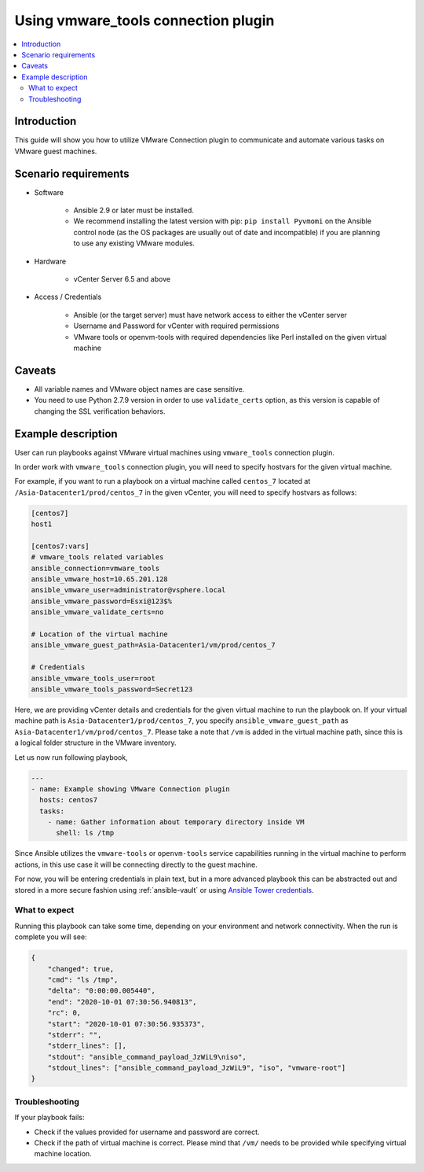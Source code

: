 .. _vmware_tools_connection:

************************************
Using vmware_tools connection plugin
************************************

.. contents::
   :local:

Introduction
============

This guide will show you how to utilize VMware Connection plugin to communicate and automate various tasks on VMware guest machines.

Scenario requirements
=====================

* Software

    * Ansible 2.9 or later must be installed.

    * We recommend installing the latest version with pip: ``pip install Pyvmomi`` on the Ansible control node
      (as the OS packages are usually out of date and incompatible) if you are planning to use any existing VMware modules.

* Hardware

    * vCenter Server 6.5 and above

* Access / Credentials

    * Ansible (or the target server) must have network access to either the vCenter server

    * Username and Password for vCenter with required permissions

    * VMware tools or openvm-tools with required dependencies like Perl installed on the given virtual machine

Caveats
=======

- All variable names and VMware object names are case sensitive.
- You need to use Python 2.7.9 version in order to use ``validate_certs`` option, as this version is capable of changing the SSL verification behaviors.


Example description
===================

User can run playbooks against VMware virtual machines using ``vmware_tools`` connection plugin.

In order work with ``vmware_tools`` connection plugin, you will need to specify hostvars for the given virtual machine.

For example, if you want to run a playbook on a virtual machine called ``centos_7`` located at ``/Asia-Datacenter1/prod/centos_7`` in the given vCenter, you will need to specify hostvars as follows:

.. code-block:: ini

    [centos7]
    host1

    [centos7:vars]
    # vmware_tools related variables
    ansible_connection=vmware_tools
    ansible_vmware_host=10.65.201.128
    ansible_vmware_user=administrator@vsphere.local
    ansible_vmware_password=Esxi@123$%
    ansible_vmware_validate_certs=no

    # Location of the virtual machine
    ansible_vmware_guest_path=Asia-Datacenter1/vm/prod/centos_7

    # Credentials
    ansible_vmware_tools_user=root
    ansible_vmware_tools_password=Secret123

Here, we are providing vCenter details and credentials for the given virtual machine to run the playbook on.
If your virtual machine path is ``Asia-Datacenter1/prod/centos_7``, you specify ``ansible_vmware_guest_path`` as ``Asia-Datacenter1/vm/prod/centos_7``. Please take a note that ``/vm`` is added in the virtual machine path, since this is a logical folder structure in the VMware inventory.

Let us now run following playbook,

.. code-block:: yaml

    ---
    - name: Example showing VMware Connection plugin
      hosts: centos7
      tasks:
        - name: Gather information about temporary directory inside VM
          shell: ls /tmp


Since Ansible utilizes the ``vmware-tools`` or ``openvm-tools`` service capabilities running in the virtual machine to perform actions, in this use case it will be connecting directly to the guest machine.


For now, you will be entering credentials in plain text, but in a more advanced playbook this can be abstracted out and stored in a more secure fashion using :ref:`ansible-vault` or using `Ansible Tower credentials <https://docs.ansible.com/ansible-tower/latest/html/userguide/credentials.html>`_.


What to expect
--------------

Running this playbook can take some time, depending on your environment and network connectivity. When the run is complete you will see:

.. code-block:: yaml

    {
        "changed": true,
        "cmd": "ls /tmp",
        "delta": "0:00:00.005440",
        "end": "2020-10-01 07:30:56.940813",
        "rc": 0,
        "start": "2020-10-01 07:30:56.935373",
        "stderr": "",
        "stderr_lines": [],
        "stdout": "ansible_command_payload_JzWiL9\niso",
        "stdout_lines": ["ansible_command_payload_JzWiL9", "iso", "vmware-root"]
    }

Troubleshooting
---------------

If your playbook fails:

- Check if the values provided for username and password are correct.
- Check if the path of virtual machine is correct. Please mind that ``/vm/`` needs to be provided while specifying virtual machine location.
